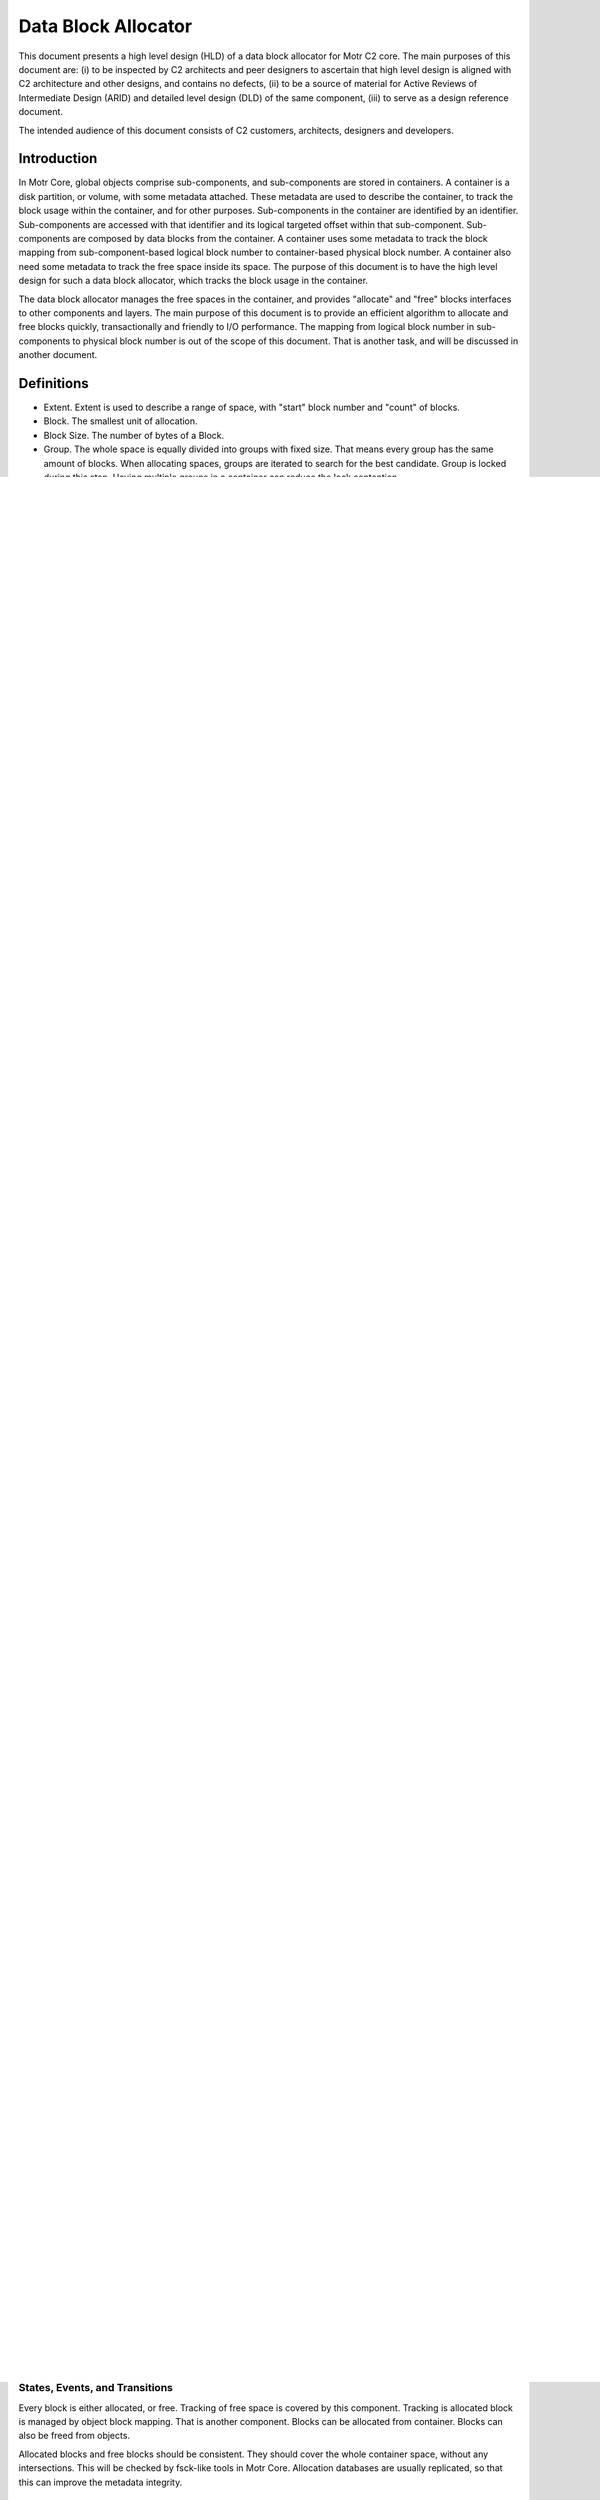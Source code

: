 =====================
Data Block Allocator
=====================

This document presents a high level design (HLD) of a data block allocator for Motr C2 core. The main purposes of this document are: (i) to be inspected by C2 architects and peer designers to ascertain that high level design is aligned with C2 architecture and other designs, and contains no defects, (ii) to be a source of material for Active Reviews of Intermediate Design (ARID) and detailed level design (DLD) of the same component, (iii) to serve as a design reference document.

The intended audience of this document consists of C2 customers, architects, designers and developers.

******************
Introduction
******************

In Motr Core, global objects comprise sub-components, and sub-components are stored in containers. A container is a disk partition, or volume, with some metadata attached. These metadata are used to describe the container, to track the block usage within the container, and for other purposes. Sub-components in the container are identified by an identifier. Sub-components are accessed with that identifier and its logical targeted offset within that sub-component. Sub-components are composed by data blocks from the container. A container uses some metadata to track the block mapping from sub-component-based logical block number to container-based physical block number. A container also need some metadata to track the free space inside its space. The purpose of this document is to have the high level design for such a data block allocator, which tracks the block usage in the container.

The data block allocator manages the free spaces in the container, and provides "allocate" and "free" blocks interfaces to other components and layers. The main purpose of this document is to provide an efficient algorithm to allocate and free blocks quickly, transactionally and friendly to I/O performance. The mapping from logical block number in sub-components to physical block number is out of the scope of this document. That is another task, and will be discussed in another document.

******************
Definitions
******************

- Extent. Extent is used to describe a range of space, with "start" block number and "count" of blocks.

- Block. The smallest unit of allocation.

- Block Size. The number of bytes of a Block.

- Group. The whole space is equally divided into groups with fixed size. That means every group has the same amount of blocks. When allocating spaces, groups are iterated to search for the best candidate. Group is locked during this step. Having multiple groups in a container can reduce the lock contention.

- Super Group. Group 0 is an special group. It contains metadata of this container, and is not allocatable to ordinary objects.

*************
Requirements
*************

- The data-block-allocator should perform well for large continuous I/O, small object I/O.

- The data-block-allocator should survive node crash.

- DB5 should be used to track the block usage.

- The allocator should have similar strategy as the ext4 allocator.

- The allocator should be designed for concurrency by multiple processes

- The allocator should support container inclusion

- The allocator should support merging allocation data of sub-containers into that of their parents

- The allocator should leave FOL traces sufficient to support FOL driven fsck plugins which support all important operations fsck normally provides.

- Pre-allocation is supported

*****************
Design Highlights
*****************

C2 data-block-allocator will use the same algorithm as that from ext4 to do block allocation. But instead of using bitmap to track the block usage, C2 will use extent to track the free space. These free space extent will be stored in database, and updated with transaction support. Highlights in the C2 allocator (or derived from ext4 allocator) are:

- Container is equally divided into groups, which can be locked respectively.

- Extents are used to track the free spaces in groups.

- Every group has a statistic meta-data about this group, such as largest available extent, total free block count.

- All these information are stored in databases. We will use Oracle DB5 in our project.

- Object-based pre-allocation and group-based pre-allocation are both supported.

- Blocks are allocated in a bunch. Multi-blocks can be allocated at one time. Buddy algorithm is used to do allocation.

***************************
Functional Specification
***************************

C2_mb_format
==============

Format the specified container, create groups, initialize the free space extent.

int C2_mb_format(c2_mb_context *ctxt);

- ctxt: context pointer, including handle to database, transaction id, global variables. The allocation database is usually replicated to harden the data integrity.

- return value: if succeeded, 0 should be returned. Otherwise negative value will be returned to indicate error


C2_mb_init
===========

Init the working environment.

int C2_mb_init(c2_mb_context **ctxt);

- ctxt: pointer to context pointer. The context will be allocated in this function and global variable and environment will be set up properly.

- return value: if succeeded, 0 should be returned. Otherwise negative value will be returned to indicate error.

C2_mb_allocate_blocks
======================

Allocate blocks from the container.

int C2_allocate_blocks(c2_mb_context *ctxt, c2_mb_allocate_request * req);

- ctxt: context pointer, including handle to database, transaction id, global variables.

- req: request, including object identifier, logical offset within that object, count of blocks, allocation flags, preferred block number (goal), etc.

- return value: if succeeded, physical block number in the container. Otherwise negative value will be returned to indicate error

C2_mb_free_blocks
==================

Free blocks back to the container.

int C2_free_blocks(c2_mb_context *ctxt, c2_mb_free_request * req);

- ctxt: context pointer, including handle to database, transaction id, global variables.

- req: request, including object identifier, logical offset within that object, physical block number, count of blocks, free flags, etc.

- return value: if succeeded, 0 should be returned. Otherwise negative value will be returned to indicate error.

C2_mb_enforce
==============

Modify the allocation status by enforce: set extent as allocated or free.

int c2_mb_enforce(c2_mb_context *ctx, bool alloc, c2_extent *ext);

- ctxt: context pointer, including handle to database, transaction id, global variables.

- alloc: true to set the specified extent to be allocated, or false to set them free.

- ext: user specified extent.

- return value: if succeeded, 0 should be returned. Otherwise negative value will be returned to indicate error.


**************************
Logical Specification
**************************

All blocks of data only have two state: allocated, or free. Free data blocks are tracked by extents. No need to track allocated in this layer. Allocated data will be managed by object block mapping or extent mapping metadata. This will be covered by other components.

The smallest allocation and free unit is called a block. Block is also the smallest read/write unit from/to this layer. For example, a typical ext4 file system would have the block size as 4096 bytes.

The container is divided into multiple groups, which have the same sizes of blocks. To speedup the space management and maximize the performance, lock is imposed on the granularity of groups. Groups are numbered starting from zero. Group zero, named "Super Group", is reserved for special purpose, used to store container metadata. It will never be used by ordinary objects.

Every group has a group description, which contains many useful information of this group: largest block extent, count of free blocks, etc. Every group description is stored in database as a respective table.

Free space is tracked by extent. Every extent has a "start" block number and "count" of blocks. Every group may have multiple chunks of free spaces, which will be represented by multiple extents. These extents belonging to a group will be stored in a database table. Every group has its own table. Concurrent read/write access to the same table is controlled by lock per group.

Allocation of blocks are using the same algorithm with that of ext4: buddy-style. Various flags are passed to the allocator to control the size of allocation. Different applications may need different allocation size and different block placement, e.g. stream data and striped data have different requirements. In all the following operations, FOL log will be generated and logged, and these logs may help to do file system checking (fsck-ing).

- C2_mb_format. This routine creates database, group description tables, free space extent tables for container. Every container has a table called super_block, which contains container-wide information, such as block size, group size, etc. Every group has two tables: description table and free extent table. They are used to store group-wide information and its allocation states.

- c2_mb_init. This routine creates a working environment, reading information about the container and its groups from the data tables.

- c2_mb_allocate_blocks. This routine searches in groups to find best suitable free spaces. It uses the in-memory buddy system to help the searching. And then if free space is allocated successfully, updates to the group description and free space tables are done within the same transaction.

- c2_mb_free_blocks. This routine updates the in-memory buddy system, and then update the group description and free space tables to reflect these changes. Sanity checking against double free will be done here.

- c2_mb_enforce. This routine is used by fsck or other tools to modify block allocation status forcibly.

Comparison of C2 data-block-allocator and Ext4 multi-block allocator is mentioned in the below table.

+--------------------------------+----------------------------------------------+-----------------------------------------------+
|                                |Ext4 Multi-block Allocator                    |C2 data-block-allocator                        |
+--------------------------------+----------------------------------------------+-----------------------------------------------+
|on-disk free block tracking     |bitmap                                        |extent                                         |
+--------------------------------+----------------------------------------------+-----------------------------------------------+
|in-memory free block tracking   |buddy                                         |buddy with extent                              |
+--------------------------------+----------------------------------------------+-----------------------------------------------+
|block allocation                |multi-block buddy                             |multi-block buddy                              |
+--------------------------------+----------------------------------------------+-----------------------------------------------+
|pre-allocation                  |per-inode, per-group                          |per-object, per-group                          |
+--------------------------------+----------------------------------------------+-----------------------------------------------+
|cache                           |bitmap, buddy all cached                      |limit cache                                    |
+--------------------------------+----------------------------------------------+-----------------------------------------------+


These metadata for the free space tracking and space statistics are stored in database, while database themselves are stored in regular files. These files are stored in some metadata containers. The high availability, reliability and integrity of these database files rely on these metadata containers. The metadata containers usually are striped over multiple devices, with parity protection. These databases may also use replication technology to improve data availability.

Conformance
============

- Every group has its own group description and free space extent table. Locks have group granularity. This reduces lock contention, and therefore leads to good performance.

- Free space is represented in extent. This is efficient in most cases.

- Update to the allocation status is protected by database transactions. This insures the data-block-allocator survive from node crash.

- Operations of the allocator is logged by FOL. This log can be used by other components, i.e. fsck

Dependencies
==============

Some dependencies on container. But simulation of simple container will be used to avoid this.

*************
State
*************

States, Events, and Transitions
================================

Every block is either allocated, or free. Tracking of free space is covered by this component. Tracking is allocated block is managed by object block mapping. That is another component. Blocks can be allocated from container. Blocks can also be freed from objects.

Allocated blocks and free blocks should be consistent. They should cover the whole container space, without any intersections. This will be checked by fsck-like tools in Motr Core. Allocation databases are usually replicated, so that this can improve the metadata integrity.

Concurrency Control
======================

Concurrent read access to group description and free space extents are permitted. Write (update) access should be serialized. Concurrent read/write access to different group description and free space extents are permitted. This enables parallel allocation in SMP systems.


*************
Analysis
*************

Scalability
=============

Lock per group enables concurrent access to the free space extent tables and description tables. This improves scalability.


************
References
************

- [0]Ext4 multi-block allocator
